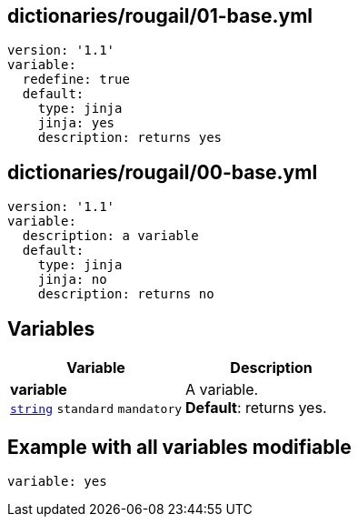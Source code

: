 == dictionaries/rougail/01-base.yml

[,yaml]
----
version: '1.1'
variable:
  redefine: true
  default:
    type: jinja
    jinja: yes
    description: returns yes
----
== dictionaries/rougail/00-base.yml

[,yaml]
----
version: '1.1'
variable:
  description: a variable
  default:
    type: jinja
    jinja: no
    description: returns no
----
== Variables

[cols="108a,108a",options="header"]
|====
| Variable                                                                                                   | Description                                                                                                
| 
**variable** +
`https://rougail.readthedocs.io/en/latest/variable.html#variables-types[string]` `standard` `mandatory`                                                                                                            | 
A variable. +
**Default**: returns yes.                                                                                                            
|====


== Example with all variables modifiable

[,yaml]
----
variable: yes
----
